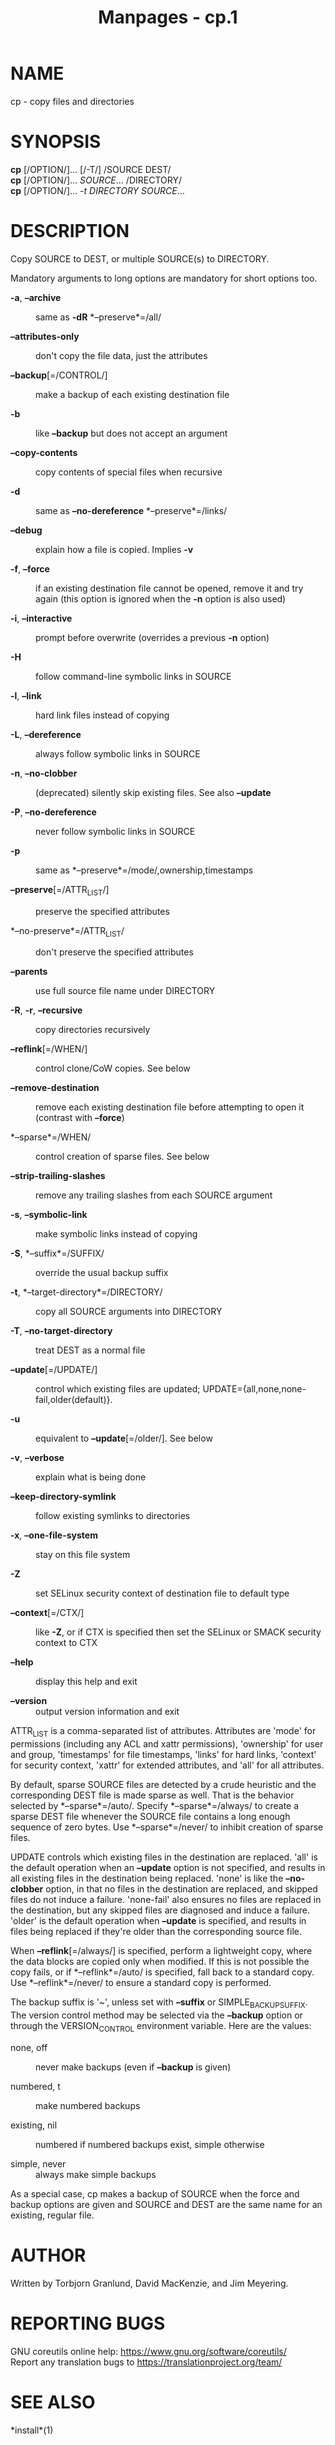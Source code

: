 #+TITLE: Manpages - cp.1
* NAME
cp - copy files and directories

* SYNOPSIS
*cp* [/OPTION/]... [/-T/] /SOURCE DEST/\\
*cp* [/OPTION/]... /SOURCE/... /DIRECTORY/\\
*cp* [/OPTION/]... /-t DIRECTORY SOURCE/...

* DESCRIPTION
Copy SOURCE to DEST, or multiple SOURCE(s) to DIRECTORY.

Mandatory arguments to long options are mandatory for short options too.

- *-a*, *--archive* :: same as *-dR* *--preserve*=/all/

- *--attributes-only* :: don't copy the file data, just the attributes

- *--backup*[=/CONTROL/] :: make a backup of each existing destination
  file

- *-b* :: like *--backup* but does not accept an argument

- *--copy-contents* :: copy contents of special files when recursive

- *-d* :: same as *--no-dereference* *--preserve*=/links/

- *--debug* :: explain how a file is copied. Implies *-v*

- *-f*, *--force* :: if an existing destination file cannot be opened,
  remove it and try again (this option is ignored when the *-n* option
  is also used)

- *-i*, *--interactive* :: prompt before overwrite (overrides a previous
  *-n* option)

- *-H* :: follow command-line symbolic links in SOURCE

- *-l*, *--link* :: hard link files instead of copying

- *-L*, *--dereference* :: always follow symbolic links in SOURCE

- *-n*, *--no-clobber* :: (deprecated) silently skip existing files. See
  also *--update*

- *-P*, *--no-dereference* :: never follow symbolic links in SOURCE

- *-p* :: same as *--preserve*=/mode/,ownership,timestamps

- *--preserve*[=/ATTR_LIST/] :: preserve the specified attributes

- *--no-preserve*=/ATTR_LIST/ :: don't preserve the specified attributes

- *--parents* :: use full source file name under DIRECTORY

- *-R*, *-r*, *--recursive* :: copy directories recursively

- *--reflink*[=/WHEN/] :: control clone/CoW copies. See below

- *--remove-destination* :: remove each existing destination file before
  attempting to open it (contrast with *--force*)

- *--sparse*=/WHEN/ :: control creation of sparse files. See below

- *--strip-trailing-slashes* :: remove any trailing slashes from each
  SOURCE argument

- *-s*, *--symbolic-link* :: make symbolic links instead of copying

- *-S*, *--suffix*=/SUFFIX/ :: override the usual backup suffix

- *-t*, *--target-directory*=/DIRECTORY/ :: copy all SOURCE arguments
  into DIRECTORY

- *-T*, *--no-target-directory* :: treat DEST as a normal file

- *--update*[=/UPDATE/] :: control which existing files are updated;
  UPDATE={all,none,none-fail,older(default)}.

- *-u* :: equivalent to *--update*[=/older/]. See below

- *-v*, *--verbose* :: explain what is being done

- *--keep-directory-symlink* :: follow existing symlinks to directories

- *-x*, *--one-file-system* :: stay on this file system

- *-Z* :: set SELinux security context of destination file to default
  type

- *--context*[=/CTX/] :: like *-Z*, or if CTX is specified then set the
  SELinux or SMACK security context to CTX

- *--help* :: display this help and exit

- *--version* :: output version information and exit

ATTR_LIST is a comma-separated list of attributes. Attributes are 'mode'
for permissions (including any ACL and xattr permissions), 'ownership'
for user and group, 'timestamps' for file timestamps, 'links' for hard
links, 'context' for security context, 'xattr' for extended attributes,
and 'all' for all attributes.

By default, sparse SOURCE files are detected by a crude heuristic and
the corresponding DEST file is made sparse as well. That is the behavior
selected by *--sparse*=/auto/. Specify *--sparse*=/always/ to create a
sparse DEST file whenever the SOURCE file contains a long enough
sequence of zero bytes. Use *--sparse*=/never/ to inhibit creation of
sparse files.

UPDATE controls which existing files in the destination are replaced.
'all' is the default operation when an *--update* option is not
specified, and results in all existing files in the destination being
replaced. 'none' is like the *--no-clobber* option, in that no files in
the destination are replaced, and skipped files do not induce a failure.
'none-fail' also ensures no files are replaced in the destination, but
any skipped files are diagnosed and induce a failure. 'older' is the
default operation when *--update* is specified, and results in files
being replaced if they're older than the corresponding source file.

When *--reflink*[=/always/] is specified, perform a lightweight copy,
where the data blocks are copied only when modified. If this is not
possible the copy fails, or if *--reflink*=/auto/ is specified, fall
back to a standard copy. Use *--reflink*=/never/ to ensure a standard
copy is performed.

The backup suffix is '~', unless set with *--suffix* or
SIMPLE_BACKUP_SUFFIX. The version control method may be selected via the
*--backup* option or through the VERSION_CONTROL environment variable.
Here are the values:

- none, off :: never make backups (even if *--backup* is given)

- numbered, t :: make numbered backups

- existing, nil :: numbered if numbered backups exist, simple otherwise

- simple, never :: always make simple backups

As a special case, cp makes a backup of SOURCE when the force and backup
options are given and SOURCE and DEST are the same name for an existing,
regular file.

* AUTHOR
Written by Torbjorn Granlund, David MacKenzie, and Jim Meyering.

* REPORTING BUGS
GNU coreutils online help: <https://www.gnu.org/software/coreutils/>\\
Report any translation bugs to <https://translationproject.org/team/>

* SEE ALSO
*install*(1)

\\
Full documentation <https://www.gnu.org/software/coreutils/cp>\\
or available locally via: info '(coreutils) cp invocation'

\\
Packaged by https://nixos.org\\
Copyright © 2024 Free Software Foundation, Inc.\\
License GPLv3+: GNU GPL version 3 or later
<https://gnu.org/licenses/gpl.html>.\\
This is free software: you are free to change and redistribute it.\\
There is NO WARRANTY, to the extent permitted by law.
